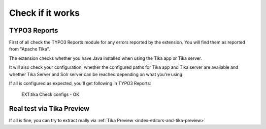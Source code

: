 ..  index:: Configuration
..  _configuration-tika-check:

Check if it works
=================

TYPO3 Reports
-------------

First of all check the TYPO3 Reports module for any errors reported by the extension.
You will find them as reported from "Apache Tika".

The extension checks whether you have Java installed when using the Tika app or Tika server.

It will also check your configuration, whether the configured paths for Tika app and Tika server are
available and whether Tika Server and Solr server can be reached depending on what you're using.

If all is configured as expected, you'll get following in TYPO3 Reports:

..  figure:: /Images/BE_Reports_Tika_OK.png
    :class: with-shadow
    :alt: EXT:tika Check configs - OK

    EXT:tika Check configs - OK

Real test via Tika Preview
--------------------------

If all is fine, you can try to extract really via :ref:`Tika Preview <index-editors-and-tika-preview>`

